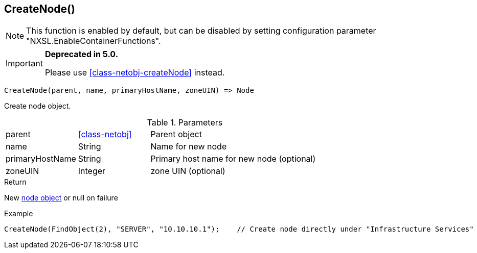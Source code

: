 [.nxsl-function]
[[func-createnode]]
== CreateNode()

NOTE: This function is enabled by default, but can be disabled by setting configuration parameter "NXSL.EnableContainerFunctions".


****
[IMPORTANT]
====
*Deprecated in 5.0.*

Please use <<class-netobj-createNode>> instead.
====
****

[source,c]
----
CreateNode(parent, name, primaryHostName, zoneUIN) => Node
----

Create node object.

.Parameters
[cols="1,1,3" grid="none", frame="none"]
|===
|parent|<<class-netobj>>|Parent object
|name|String|Name for new node
|primaryHostName|String|Primary host name for new node (optional)
|zoneUIN|Integer|zone UIN (optional)
|===

.Return

New <<class-node,node object>> or null on failure

.Example
[.source]
----
CreateNode(FindObject(2), "SERVER", "10.10.10.1");    // Create node directly under "Infrastructure Services"
----
